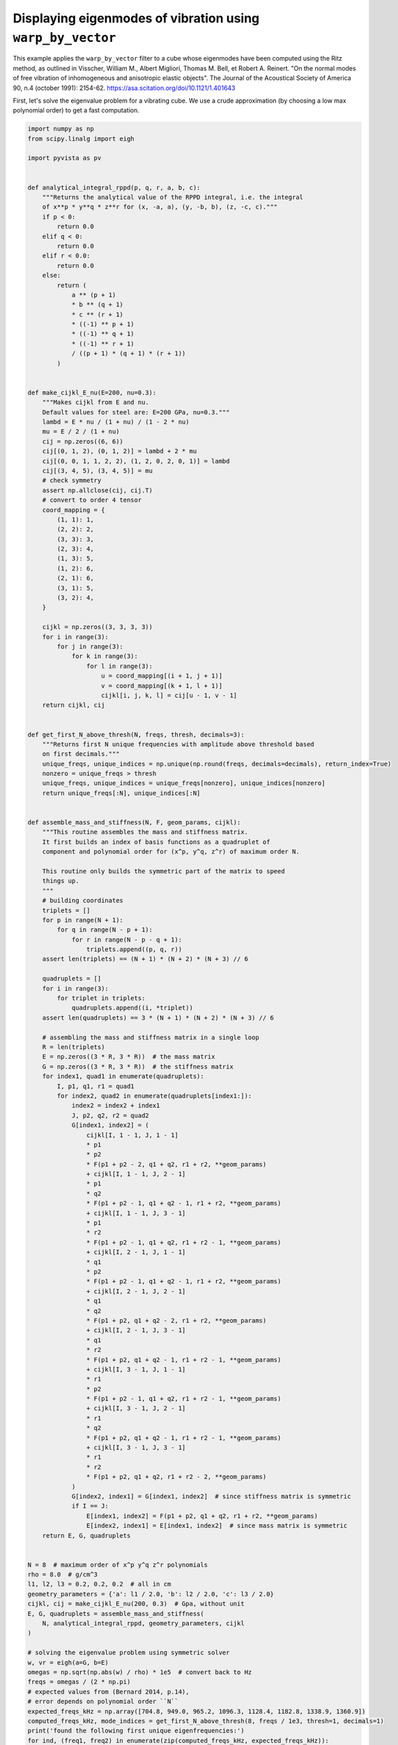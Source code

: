 
.. DO NOT EDIT.
.. THIS FILE WAS AUTOMATICALLY GENERATED BY SPHINX-GALLERY.
.. TO MAKE CHANGES, EDIT THE SOURCE PYTHON FILE:
.. "examples/99-advanced/warp-by-vector-eigenmodes.py"
.. LINE NUMBERS ARE GIVEN BELOW.

.. only:: html

    .. note::
        :class: sphx-glr-download-link-note

        Click :ref:`here <sphx_glr_download_examples_99-advanced_warp-by-vector-eigenmodes.py>`
        to download the full example code

.. rst-class:: sphx-glr-example-title

.. _sphx_glr_examples_99-advanced_warp-by-vector-eigenmodes.py:


Displaying eigenmodes of vibration using ``warp_by_vector``
~~~~~~~~~~~~~~~~~~~~~~~~~~~~~~~~~~~~~~~~~~~~~~~~~~~~~~~~~~~

This example applies the ``warp_by_vector`` filter to a cube whose eigenmodes
have been computed using the Ritz method, as outlined in Visscher, William M.,
Albert Migliori, Thomas M. Bell, et Robert A. Reinert. "On the normal modes
of free vibration of inhomogeneous and anisotropic elastic objects". The
Journal of the Acoustical Society of America 90, n.4 (october 1991): 2154-62.
https://asa.scitation.org/doi/10.1121/1.401643

.. GENERATED FROM PYTHON SOURCE LINES 15-18

First, let's solve the eigenvalue problem for a vibrating cube. We use
a crude approximation (by choosing a low max polynomial order) to get a fast
computation.

.. GENERATED FROM PYTHON SOURCE LINES 18-187

.. code-block:: default

    import numpy as np
    from scipy.linalg import eigh

    import pyvista as pv


    def analytical_integral_rppd(p, q, r, a, b, c):
        """Returns the analytical value of the RPPD integral, i.e. the integral
        of x**p * y**q * z**r for (x, -a, a), (y, -b, b), (z, -c, c)."""
        if p < 0:
            return 0.0
        elif q < 0:
            return 0.0
        elif r < 0.0:
            return 0.0
        else:
            return (
                a ** (p + 1)
                * b ** (q + 1)
                * c ** (r + 1)
                * ((-1) ** p + 1)
                * ((-1) ** q + 1)
                * ((-1) ** r + 1)
                / ((p + 1) * (q + 1) * (r + 1))
            )


    def make_cijkl_E_nu(E=200, nu=0.3):
        """Makes cijkl from E and nu.
        Default values for steel are: E=200 GPa, nu=0.3."""
        lambd = E * nu / (1 + nu) / (1 - 2 * nu)
        mu = E / 2 / (1 + nu)
        cij = np.zeros((6, 6))
        cij[(0, 1, 2), (0, 1, 2)] = lambd + 2 * mu
        cij[(0, 0, 1, 1, 2, 2), (1, 2, 0, 2, 0, 1)] = lambd
        cij[(3, 4, 5), (3, 4, 5)] = mu
        # check symmetry
        assert np.allclose(cij, cij.T)
        # convert to order 4 tensor
        coord_mapping = {
            (1, 1): 1,
            (2, 2): 2,
            (3, 3): 3,
            (2, 3): 4,
            (1, 3): 5,
            (1, 2): 6,
            (2, 1): 6,
            (3, 1): 5,
            (3, 2): 4,
        }

        cijkl = np.zeros((3, 3, 3, 3))
        for i in range(3):
            for j in range(3):
                for k in range(3):
                    for l in range(3):
                        u = coord_mapping[(i + 1, j + 1)]
                        v = coord_mapping[(k + 1, l + 1)]
                        cijkl[i, j, k, l] = cij[u - 1, v - 1]
        return cijkl, cij


    def get_first_N_above_thresh(N, freqs, thresh, decimals=3):
        """Returns first N unique frequencies with amplitude above threshold based
        on first decimals."""
        unique_freqs, unique_indices = np.unique(np.round(freqs, decimals=decimals), return_index=True)
        nonzero = unique_freqs > thresh
        unique_freqs, unique_indices = unique_freqs[nonzero], unique_indices[nonzero]
        return unique_freqs[:N], unique_indices[:N]


    def assemble_mass_and_stiffness(N, F, geom_params, cijkl):
        """This routine assembles the mass and stiffness matrix.
        It first builds an index of basis functions as a quadruplet of
        component and polynomial order for (x^p, y^q, z^r) of maximum order N.

        This routine only builds the symmetric part of the matrix to speed
        things up.
        """
        # building coordinates
        triplets = []
        for p in range(N + 1):
            for q in range(N - p + 1):
                for r in range(N - p - q + 1):
                    triplets.append((p, q, r))
        assert len(triplets) == (N + 1) * (N + 2) * (N + 3) // 6

        quadruplets = []
        for i in range(3):
            for triplet in triplets:
                quadruplets.append((i, *triplet))
        assert len(quadruplets) == 3 * (N + 1) * (N + 2) * (N + 3) // 6

        # assembling the mass and stiffness matrix in a single loop
        R = len(triplets)
        E = np.zeros((3 * R, 3 * R))  # the mass matrix
        G = np.zeros((3 * R, 3 * R))  # the stiffness matrix
        for index1, quad1 in enumerate(quadruplets):
            I, p1, q1, r1 = quad1
            for index2, quad2 in enumerate(quadruplets[index1:]):
                index2 = index2 + index1
                J, p2, q2, r2 = quad2
                G[index1, index2] = (
                    cijkl[I, 1 - 1, J, 1 - 1]
                    * p1
                    * p2
                    * F(p1 + p2 - 2, q1 + q2, r1 + r2, **geom_params)
                    + cijkl[I, 1 - 1, J, 2 - 1]
                    * p1
                    * q2
                    * F(p1 + p2 - 1, q1 + q2 - 1, r1 + r2, **geom_params)
                    + cijkl[I, 1 - 1, J, 3 - 1]
                    * p1
                    * r2
                    * F(p1 + p2 - 1, q1 + q2, r1 + r2 - 1, **geom_params)
                    + cijkl[I, 2 - 1, J, 1 - 1]
                    * q1
                    * p2
                    * F(p1 + p2 - 1, q1 + q2 - 1, r1 + r2, **geom_params)
                    + cijkl[I, 2 - 1, J, 2 - 1]
                    * q1
                    * q2
                    * F(p1 + p2, q1 + q2 - 2, r1 + r2, **geom_params)
                    + cijkl[I, 2 - 1, J, 3 - 1]
                    * q1
                    * r2
                    * F(p1 + p2, q1 + q2 - 1, r1 + r2 - 1, **geom_params)
                    + cijkl[I, 3 - 1, J, 1 - 1]
                    * r1
                    * p2
                    * F(p1 + p2 - 1, q1 + q2, r1 + r2 - 1, **geom_params)
                    + cijkl[I, 3 - 1, J, 2 - 1]
                    * r1
                    * q2
                    * F(p1 + p2, q1 + q2 - 1, r1 + r2 - 1, **geom_params)
                    + cijkl[I, 3 - 1, J, 3 - 1]
                    * r1
                    * r2
                    * F(p1 + p2, q1 + q2, r1 + r2 - 2, **geom_params)
                )
                G[index2, index1] = G[index1, index2]  # since stiffness matrix is symmetric
                if I == J:
                    E[index1, index2] = F(p1 + p2, q1 + q2, r1 + r2, **geom_params)
                    E[index2, index1] = E[index1, index2]  # since mass matrix is symmetric
        return E, G, quadruplets


    N = 8  # maximum order of x^p y^q z^r polynomials
    rho = 8.0  # g/cm^3
    l1, l2, l3 = 0.2, 0.2, 0.2  # all in cm
    geometry_parameters = {'a': l1 / 2.0, 'b': l2 / 2.0, 'c': l3 / 2.0}
    cijkl, cij = make_cijkl_E_nu(200, 0.3)  # Gpa, without unit
    E, G, quadruplets = assemble_mass_and_stiffness(
        N, analytical_integral_rppd, geometry_parameters, cijkl
    )

    # solving the eigenvalue problem using symmetric solver
    w, vr = eigh(a=G, b=E)
    omegas = np.sqrt(np.abs(w) / rho) * 1e5  # convert back to Hz
    freqs = omegas / (2 * np.pi)
    # expected values from (Bernard 2014, p.14),
    # error depends on polynomial order ``N``
    expected_freqs_kHz = np.array([704.8, 949.0, 965.2, 1096.3, 1128.4, 1182.8, 1338.9, 1360.9])
    computed_freqs_kHz, mode_indices = get_first_N_above_thresh(8, freqs / 1e3, thresh=1, decimals=1)
    print('found the following first unique eigenfrequencies:')
    for ind, (freq1, freq2) in enumerate(zip(computed_freqs_kHz, expected_freqs_kHz)):
        error = np.abs(freq2 - freq1) / freq1 * 100.0
        print(f"freq. {ind + 1:1}: {freq1:8.1f} kHz, expected: {freq2:8.1f} kHz, error: {error:.2f} %")





.. rst-class:: sphx-glr-script-out

 Out:

 .. code-block:: none

    found the following first unique eigenfrequencies:
    freq. 1:    705.1 kHz, expected:    704.8 kHz, error: 0.04 %
    freq. 2:    949.1 kHz, expected:    949.0 kHz, error: 0.01 %
    freq. 3:    965.7 kHz, expected:    965.2 kHz, error: 0.05 %
    freq. 4:   1096.3 kHz, expected:   1096.3 kHz, error: 0.00 %
    freq. 5:   1128.6 kHz, expected:   1128.4 kHz, error: 0.02 %
    freq. 6:   1183.9 kHz, expected:   1182.8 kHz, error: 0.09 %
    freq. 7:   1339.0 kHz, expected:   1338.9 kHz, error: 0.01 %
    freq. 8:   1361.8 kHz, expected:   1360.9 kHz, error: 0.07 %




.. GENERATED FROM PYTHON SOURCE LINES 188-189

Now, let's display a mode on a mesh of the cube.

.. GENERATED FROM PYTHON SOURCE LINES 189-229

.. code-block:: default


    # Create the 3D NumPy array of spatially referenced data
    #   (nx by ny by nz)
    nx, ny, nz = 30, 31, 32

    x = np.linspace(-l1 / 2.0, l1 / 2.0, nx)
    y = np.linspace(-l2 / 2.0, l2 / 2.0, ny)
    x, y = np.meshgrid(x, y)
    z = np.zeros_like(x) + l3 / 2.0
    grid = pv.StructuredGrid(x, y, z)

    slices = []
    for zz in np.linspace(-l3 / 2.0, l3 / 2.0, nz)[::-1]:
        slice = grid.points.copy()
        slice[:, -1] = zz
        slices.append(slice)

    vol = pv.StructuredGrid()
    vol.points = np.vstack(slices)
    vol.dimensions = [*grid.dimensions[0:2], nz]

    for i, mode_index in enumerate(mode_indices):
        eigenvector = vr[:, mode_index]
        displacement_points = np.zeros_like(vol.points)
        for weight, (component, p, q, r) in zip(eigenvector, quadruplets):
            displacement_points[:, component] += (
                weight * vol.points[:, 0] ** p * vol.points[:, 1] ** q * vol.points[:, 2] ** r
            )
        if displacement_points.max() > 0.0:
            displacement_points /= displacement_points.max()
        vol[f'eigenmode_{i:02}'] = displacement_points

    warpby = 'eigenmode_00'
    warped = vol.warp_by_vector(warpby, factor=0.04)
    warped.translate([-1.5 * l1, 0.0, 0.0], inplace=True)
    p = pv.Plotter()
    p.add_mesh(vol, style='wireframe', scalars=warpby)
    p.add_mesh(warped, scalars=warpby)
    p.show()




.. image-sg:: /examples/99-advanced/images/sphx_glr_warp-by-vector-eigenmodes_001.png
   :alt: warp by vector eigenmodes
   :srcset: /examples/99-advanced/images/sphx_glr_warp-by-vector-eigenmodes_001.png
   :class: sphx-glr-single-img





.. GENERATED FROM PYTHON SOURCE LINES 230-231

Finally, let's make a gallery of the first 8 unique eigenmodes.

.. GENERATED FROM PYTHON SOURCE LINES 231-245

.. code-block:: default



    p = pv.Plotter(shape=(2, 4))
    for i in range(2):
        for j in range(4):
            p.subplot(i, j)
            current_index = 4 * i + j
            vector = f"eigenmode_{current_index:02}"
            p.add_text(
                f"mode {current_index}, freq. {computed_freqs_kHz[current_index]:.1f} kHz",
                font_size=10,
            )
            p.add_mesh(vol.warp_by_vector(vector, factor=0.03), scalars=vector)
    p.show()



.. image-sg:: /examples/99-advanced/images/sphx_glr_warp-by-vector-eigenmodes_002.png
   :alt: warp by vector eigenmodes
   :srcset: /examples/99-advanced/images/sphx_glr_warp-by-vector-eigenmodes_002.png
   :class: sphx-glr-single-img






.. rst-class:: sphx-glr-timing

   **Total running time of the script:** ( 0 minutes  9.565 seconds)


.. _sphx_glr_download_examples_99-advanced_warp-by-vector-eigenmodes.py:


.. only :: html

 .. container:: sphx-glr-footer
    :class: sphx-glr-footer-example



  .. container:: sphx-glr-download sphx-glr-download-python

     :download:`Download Python source code: warp-by-vector-eigenmodes.py <warp-by-vector-eigenmodes.py>`



  .. container:: sphx-glr-download sphx-glr-download-jupyter

     :download:`Download Jupyter notebook: warp-by-vector-eigenmodes.ipynb <warp-by-vector-eigenmodes.ipynb>`


.. only:: html

 .. rst-class:: sphx-glr-signature

    `Gallery generated by Sphinx-Gallery <https://sphinx-gallery.github.io>`_
